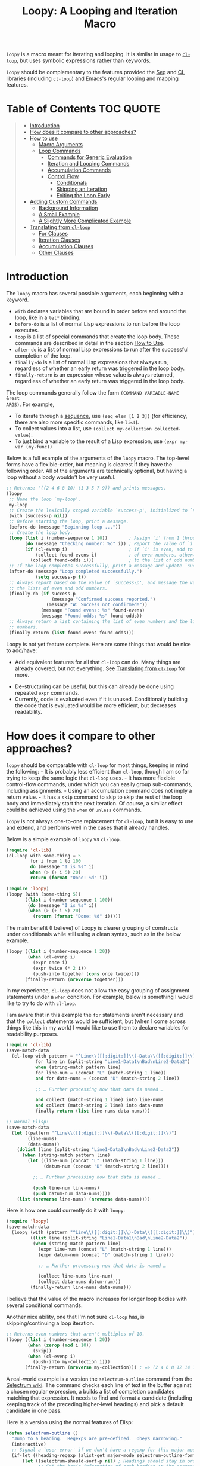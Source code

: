 #+title: Loopy: A Looping and Iteration Macro

=loopy= is a macro meant for iterating and looping.  It is similar in usage to
[[https://www.gnu.org/software/emacs/manual/html_node/cl/Loop-Facility.html][=cl-loop=]], but uses symbolic expressions rather than keywords.

=loopy= should be complementary to the features provided the [[https://www.gnu.org/software/emacs/manual/html_node/elisp/Sequence-Functions.html][Seq]] and [[https://www.gnu.org/software/emacs/manual/html_node/cl/index.html][CL]]
libraries (including =cl-loop=) and Emacs's regular looping and mapping
features.

* Table of Contents                                                     :TOC:QUOTE:
#+BEGIN_QUOTE
- [[#introduction][Introduction]]
- [[#how-does-it-compare-to-other-approaches][How does it compare to other approaches?]]
- [[#how-to-use][How to use]]
  - [[#macro-arguments][Macro Arguments]]
  - [[#loop-commands][Loop Commands]]
    - [[#commands-for-generic-evaluation][Commands for Generic Evaluation]]
    - [[#iteration-and-looping-commands][Iteration and Looping Commands]]
    - [[#accumulation-commands][Accumulation Commands]]
    - [[#control-flow][Control Flow]]
      - [[#conditionals][Conditionals]]
      - [[#skipping-an-iteration][Skipping an Iteration]]
      - [[#exiting-the-loop-early][Exiting the Loop Early]]
- [[#adding-custom-commands][Adding Custom Commands]]
  - [[#background-information][Background Information]]
  - [[#a-small-example][A Small Example]]
  - [[#a-slightly-more-complicated-example][A Slightly More Complicated Example]]
- [[#translating-from-cl-loop][Translating from =cl-loop=]]
  - [[#for-clauses][For Clauses]]
  - [[#iteration-clauses][Iteration Clauses]]
  - [[#accumulation-clauses][Accumulation Clauses]]
  - [[#other-clauses][Other Clauses]]
#+END_QUOTE

* Introduction

The =loopy= macro has several possible arguments, each beginning with a
keyword.

- =with= declares variables that are bound in order before and around the loop,
  like in a =let*= binding.
- =before-do= is a list of normal Lisp expressions to run before the loop executes.
- =loop= is a list of special commands that create the loop body.  These commands
  are described in detail in the section [[#how-to-use][How to Use]].
- =after-do= is a list of normal Lisp expressions to run after the successful
  completion of the loop.
- =finally-do= is a list of normal Lisp expressions that always run, regardless
  of whether an early return was triggered in the loop body.
- =finally-return= is an expression whose value is always returned, regardless
  of whether an early return was triggered in the loop body.

The loop commands generally follow the form =(COMMAND VARIABLE-NAME &rest
ARGS)=.  For example,

- To iterate through a [[https://www.gnu.org/software/emacs/manual/html_node/elisp/Sequences-Arrays-Vectors.html][sequence]], use =(seq elem [1 2 3])= (for efficiency, there
  are also more specific commands, like =list=).
- To collect values into a list, use =(collect my-collection collected-value)=.
- To just bind a variable to the result of a Lisp expression, use
  =(expr my-var (my-func))=

Below is a full example of the arguments of the =loopy= macro.  The top-level
forms have a flexible-order, but meaning is clearest if they have the following
order.  All of the arguments are technically optional, but having a loop without
a body wouldn't be very useful.

#+BEGIN_SRC emacs-lisp
    ;; Returns: '((2 4 6 8 10) (1 3 5 7 9)) and prints messages.
    (loopy
     ;; Name the loop `my-loop'.
     my-loop
     ;; Create the lexically scoped variable `success-p', initialized to `nil'.
     (with (success-p nil))
     ;; Before starting the loop, print a message.
     (before-do (message "Beginning loop ..."))
     ;; Create the loop body.
     (loop (list i (number-sequence 1 10))        ; Assign `i' from 1 through 10.
           (do (message "Checking number: %d" i)) ; Report the value of `i'.
           (if (cl-evenp i)                       ; If `i' is even, add to the list
               (collect found-evens i)            ; of even numbers, otherwise add
             (collect found-odds i)))             ; to the list of odd numbers.
     ;; If the loop completes successfully, print a message and update `success-p'.
     (after-do (message "Loop completed successfully.")
               (setq success-p t))
     ;; Always report based on the value of `success-p', and message the value of
     ;; the lists of even and odd numbers.
     (finally-do (if success-p
                     (message "Confirmed success reported.")
                   (message "W: Success not confirmed!"))
                 (message "Found evens: %s" found-evens)
                 (message "Found odds: %s" found-odds))
     ;; Always return a list containing the list of even numbers and the list of odd
     ;; numbers.
     (finally-return (list found-evens found-odds)))
#+END_SRC

Loopy is not yet feature complete.  Here are some things that would be nice to
add/have:
 - Add equivalent features for all that =cl-loop= can do.  Many things are
   already covered, but not everything.  See [[#translating_from_cl_loop][Translating from =cl-loop=]] for
   more.
- De-structuring can be useful, but this can already be done using repeated
  =expr= commands.
- Currently, code is evaluated even if it is unused.  Conditionally building the
  code that is evaluated would be more efficient, but decreases readability.

* How does it compare to other approaches?
  :PROPERTIES:
  :CUSTOM_ID: how-does-it-compare-to-other-approaches
  :END:

=loopy= should be comparable with =cl-loop= for most things, keeping in
mind the following: - It is probably less efficient than =cl-loop=,
though I am so far trying to keep the same logic that =cl-loop= uses. -
It has more flexible control-flow commands, under which you can easily
group sub-commands, including assignments. - Using an accumulation
command does not imply a return value. - It has a =skip= command to skip
to skip the rest of the loop body and immediately start the next
iteration.  Of course, a similar effect could be achieved using the
=when= or =unless= commands.

=loopy= is not always one-to-one replacement for =cl-loop=, but it is
easy to use and extend, and performs well in the cases that it already
handles.

Below is a simple example of =loopy= vs =cl-loop=.

#+BEGIN_SRC emacs-lisp
    (require 'cl-lib)
    (cl-loop with some-thing = 5
             for i from 1 to 100
             do (message "I is %s" i)
             when (> (+ i 5) 20)
             return (format "Done: %d" i))

    (require 'loopy)
    (loopy (with (some-thing 5))
           ((list i (number-sequence 1 100))
            (do (message "I is %s" i))
            (when (> (+ i 5) 20)
              (return (format "Done: %d" i)))))
#+END_SRC

The main benefit (I believe) of Loopy is clearer grouping of constructs
under conditionals while still using a clean syntax, such as in the
below example.

#+BEGIN_SRC emacs-lisp
    (loopy ((list i (number-sequence 1 20))
            (when (cl-evenp i)
              (expr once i)
              (expr twice (* 2 i))
              (push-into together (cons once twice))))
           (finally-return (nreverse together)))
#+END_SRC

In my experience, =cl-loop= does not allow the easy grouping of
assignment statements under a =when= condition.  For example, below is
something I would like to try to do with =cl-loop=.

I am aware that in this example the =for= statements aren't necessary
and that the =collect= statements would be sufficient, but (when I come
across things like this in my work) I would like to use them to declare
variables for readability purposes.

#+BEGIN_SRC emacs-lisp
    (require 'cl-lib)
    (save-match-data
      (cl-loop with pattern = "^Line\\([[:digit:]]\\)-Data\\([[:digit:]]\\)"
               for line in (split-string "Line1-Data1\nBad\nLine2-Data2")
               when (string-match pattern line)
               for line-num = (concat "L" (match-string 1 line))
               and for data-nums = (concat "D" (match-string 2 line))

               ;; … Further processing now that data is named …

               and collect (match-string 1 line) into line-nums
               and collect (match-string 2 line) into data-nums
               finally return (list line-nums data-nums)))

    ;; Normal Elisp:
    (save-match-data
      (let ((pattern "^Line\\([[:digit:]]\\)-Data\\([[:digit:]]\\)")
            (line-nums)
            (data-nums))
        (dolist (line (split-string "Line1-Data1\nBad\nLine2-Data2"))
          (when (string-match pattern line)
            (let ((line-num (concat "L" (match-string 1 line)))
                  (datum-num (concat "D" (match-string 2 line))))

              ;; … Further processing now that data is named …

              (push line-num line-nums)
              (push datum-num data-nums))))
        (list (nreverse line-nums) (nreverse data-nums))))
#+END_SRC

Here is how one could currently do it with =loopy=:

#+BEGIN_SRC emacs-lisp
    (require 'loopy)
    (save-match-data
      (loopy (with (pattern "^Line\\([[:digit:]]\\)-Data\\([[:digit:]]\\)"))
             ((list line (split-string "Line1-Data1\nBad\nLine2-Data2"))
              (when (string-match pattern line)
                (expr line-num (concat "L" (match-string 1 line)))
                (expr datum-num (concat "D" (match-string 2 line)))

                ;; … Further processing now that data is named …

                (collect line-nums line-num)
                (collect data-nums datum-num)))
             (finally-return line-nums data-nums)))
#+END_SRC

I believe that the value of the macro increases for longer loop bodies
with several conditional commands.

Another nice ability, one that I'm not sure =cl-loop= has, is
skipping/continuing a loop iteration.

#+BEGIN_SRC emacs-lisp
    ;; Returns even numbers that aren't multiples of 10.
    (loopy ((list i (number-sequence 1 20))
            (when (zerop (mod i 10))
              (skip))
            (when (cl-evenp i)
              (push-into my-collection i)))
           (finally-return (nreverse my-collection))) ; => (2 4 6 8 12 14 16 18)
#+END_SRC

A real-world example is a version the =selectrum-outline= command from the
[[https://github.com/raxod502/selectrum/wiki/Useful-Commands#jumping-to-outline-headings][Selectrum wiki]].  The command checks each line of text in the buffer against a
chosen regular expression, a builds a list of completion candidates matching
that expression.  It needs to find and format a candidate (including keeping
track of the preceding higher-level headings) and pick a default candidate in
one pass.

Here is a version using the normal features of Elisp:

#+BEGIN_SRC emacs-lisp
    (defun selectrum-outline ()
      "Jump to a heading.  Regexps are pre-defined.  Obeys narrowing."
      (interactive)
      ;; Signal a `user-error' if we don't have a regexp for this major mode.
      (if-let ((heading-regexp (alist-get major-mode selectrum-outline-formats)))
          (let ((selectrum-should-sort-p nil) ; Headings should stay in order of appearance.
                ;; Get the basic information of each heading in the accessible
                ;; portion of the buffer.
                (buffer-lines (split-string (buffer-string) "\n"))
                (line-number 0)
                (line-number-format)

                ;; Finding the default heading
                (default-heading)
                (current-line-number (line-number-at-pos (point)))

                ;; Keeping track of the tree.
                (backwards-prefix-list)
                (prev-heading-text)
                (prev-heading-level)

                ;; Backwards result of the `dolist'.  Will `nreverse'.
                (formatted-headings))

            (setq line-number-format
                  (concat "L%0"
                          (number-to-string
                           (length (number-to-string (length buffer-lines))))
                          "d: "))

            (save-match-data
              (dolist (text-line buffer-lines)
                ;; Increment line number when moving to next.
                (cl-incf line-number)
                (when (string-match heading-regexp text-line)
                  (let ((heading-text (match-string-no-properties 2 text-line))
                        (heading-level
                         (length (match-string-no-properties 1 text-line)))
                        (formatted-heading))

                    ;; Want to make sure this has a correct value.
                    (when (null prev-heading-level)
                      (setq prev-heading-level heading-level))

                    ;; Decide whether to update the prefix list and the previous
                    ;; heading level.
                    (cond
                     ;; If we've moved to a greater level (further down the tree),
                     ;; add the previous heading to the heading prefix list so
                     ;; that we can prepend it to the current heading when
                     ;; formatting.
                     ((> heading-level prev-heading-level)
                      (setq backwards-prefix-list (cons prev-heading-text
                                                        backwards-prefix-list)
                            prev-heading-level heading-level))
                     ;; Otherwise, if we've moved to a lower level (higher up the
                     ;; tree), and need to remove the most recently added prefix
                     ;; from the list (i.e., go from '(c b a) back to '(b a)).
                     ((< heading-level prev-heading-level)
                      (setq backwards-prefix-list (last backwards-prefix-list
                                                        heading-level)
                            prev-heading-level heading-level))
                     ;; Otherwise, do nothing.
                     (t nil))

                    ;; Regardless of what happens, update the previous heading text.
                    (setq prev-heading-text heading-text)

                    ;; Decide whether the previous formatted heading was the
                    ;; default.
                    (when (and (null default-heading)
                               (> (- line-number current-line-number) 0))
                      (setq default-heading (car formatted-headings)))

                    ;; Finally, add to list of formatted headings.
                    ;; Create heading of form "L#: a/b/c" as:
                    ;; - having a text property holding the line number
                    ;; - prepended with a formatted line number,
                    ;;   with the face `completions-annotations'.
                    (push (propertize
                           (concat (string-join (reverse backwards-prefix-list) "/")
                                   (and backwards-prefix-list "/")
                                   heading-text)
                           'line-number line-number
                           'selectrum-candidate-display-prefix
                           (propertize
                            (format line-number-format line-number)
                            'face 'completions-annotations))
                          formatted-headings)))))

            ;; Now that candidates formatted, select from candidates.
            (let ((chosen-heading
                   (selectrum-read "Jump to heading: "
                                   (nreverse formatted-headings)
                                   :default-candidate default-heading
                                   :history 'selectrum-outline-history
                                   :require-match t
                                   :no-move-default-candidate t)))
              ;; Push mark, in case we want to return to current location.  This
              ;; needs to happen /after/ the user has made it clear that they want
              ;; to go somewhere.
              (push-mark (point) t)
              ;; Move to beginning of chosen line.
              (forward-line (- (get-text-property 0 'line-number chosen-heading)
                               current-line-number))
              (beginning-of-line-text 1)))
        (user-error "selectrum-outline: No headings defined for %s." major-mode)))
#+END_SRC

Here is a version using =loopy=:

#+BEGIN_SRC emacs-lisp
    (defun selectrum-outline-loopy ()
      "Jump to a heading.  Regexps are pre-defined.  Obeys narrowing."
      (interactive)
      ;; Signal a `user-error' if we don't have a regexp for this major mode.
      (if-let ((heading-regexp (alist-get major-mode selectrum-outline-formats)))
          (let ((selectrum-should-sort-p))
            )

        (let ((selectrum-should-sort-p nil) ; Headings should stay in order of appearance.
              ;; Get the basic information of each heading in the accessible
              ;; portion of the buffer.
              (buffer-lines (split-string (buffer-string) "\n"))
              (line-number 0)
              (line-number-format)

              ;; Finding the default heading
              (default-heading)
              (current-line-number (line-number-at-pos (point)))

              ;; Keeping track of the tree.
              (backwards-prefix-list)
              (prev-heading-text)
              (prev-heading-level)

              ;; Backwards result of the `dolist'.  Will `nreverse'.
              (formatted-headings))

          (setq line-number-format
                (concat "L%0"
                        (number-to-string
                         (length (number-to-string (length buffer-lines))))
                        "d: "))

          (save-match-data
            (dolist (text-line buffer-lines)
              ;; Increment line number when moving to next.
              (cl-incf line-number)
              (when (string-match heading-regexp text-line)
                (let ((heading-text (match-string-no-properties 2 text-line))
                      (heading-level
                       (length (match-string-no-properties 1 text-line)))
                      (formatted-heading))

                  ;; Want to make sure this has a correct value.
                  (when (null prev-heading-level)
                    (setq prev-heading-level heading-level))

                  ;; Decide whether to update the prefix list and the previous
                  ;; heading level.
                  (cond
                   ;; If we've moved to a greater level (further down the tree),
                   ;; add the previous heading to the heading prefix list so
                   ;; that we can prepend it to the current heading when
                   ;; formatting.
                   ((> heading-level prev-heading-level)
                    (setq backwards-prefix-list (cons prev-heading-text
                                                      backwards-prefix-list)
                          prev-heading-level heading-level))
                   ;; Otherwise, if we've moved to a lower level (higher up the
                   ;; tree), and need to remove the most recently added prefix
                   ;; from the list (i.e., go from '(c b a) back to '(b a)).
                   ((< heading-level prev-heading-level)
                    (setq backwards-prefix-list (last backwards-prefix-list
                                                      heading-level)
                          prev-heading-level heading-level))
                   ;; Otherwise, do nothing.
                   (t nil))

                  ;; Regardless of what happens, update the previous heading text.
                  (setq prev-heading-text heading-text)

                  ;; Decide whether the previous formatted heading was the
                  ;; default.
                  (when (and (null default-heading)
                             (> (- line-number current-line-number) 0))
                    (setq default-heading (car formatted-headings)))

                  ;; Finally, add to list of formatted headings.
                  ;; Create heading of form "L#: a/b/c" as:
                  ;; - having a text property holding the line number
                  ;; - prepended with a formatted line number,
                  ;;   with the face `completions-annotations'.
                  (push (propertize
                         (concat (string-join (reverse backwards-prefix-list) "/")
                                 (and backwards-prefix-list "/")
                                 heading-text)
                         'line-number line-number
                         'selectrum-candidate-display-prefix
                         (propertize
                          (format line-number-format line-number)
                          'face 'completions-annotations))
                        formatted-headings)))))

          ;; Now that candidates formatted, select from candidates.
          (let ((chosen-heading
                 (selectrum-read "Jump to heading: "
                                 (nreverse formatted-headings)
                                 :default-candidate default-heading
                                 :history 'selectrum-outline-history
                                 :require-match t
                                 :no-move-default-candidate t)))
            ;; Push mark, in case we want to return to current location.  This
            ;; needs to happen /after/ the user has made it clear that they want
            ;; to go somewhere.
            (push-mark (point) t)
            ;; Move to beginning of chosen line.
            (forward-line (- (get-text-property 0 'line-number chosen-heading)
                             current-line-number))
            (beginning-of-line-text 1)))
        (user-error "selectrum-outline: No headings defined for %s." major-mode)))
#+END_SRC

For a "translation table" of sorts from =cl-loop= to =loopy=, see the end of
this document.

* How to use
  :PROPERTIES:
  :CUSTOM_ID: how-to-use
  :END:

Macro arguments set up the lexical environment the loop runs in, Lisp code that
runs before or after the loop, and the ultimate return value of the macro.  See
the section [[#macro_arguments][Macro Arguments]].

Loop commands are the main feature of the =loopy= macro.  By "command", I mean
the expressions that make up the =loop= macro argument, such as =list= in =(list
i '(1 2 3))=.  A command inserts code into the loop body, but can also perform
additional setup, such as initializing specified variables or creating extra
ones.  Many commands set up a condition for ending the loop.  See the section [[#loop_commands][Loop
Commands]].

The loop ends when any condition required by a loop command evaluates to
false.  If no conditions are needed, the loop runs infinitely until a =return= or
=leave= command is reached.  See the section [[#exiting_the_loop_early][Exiting the Loop Early]].

Returns must be stated explicitly, either as an early return for in the loop
body via the =return= command, or as a =finally-return= to the macro.  =nil= is
returned by default.

** Macro Arguments
   :PROPERTIES:
   :CUSTOM_ID: macro-arguments
   :END:

=loopy= takes at most 7 arguments.  They are all technically optional, but a loop
that does nothing isn't very useful.

A loop can be named by passing in an unquoted symbol as an argument.  All other
arguments are expressions that begin with a keyword from the table below.

| Keyword            | Other Names                  | Usage                                                     |
|--------------------+------------------------------+-----------------------------------------------------------|
| =with=             | =let*=                       | Declare variables before the loop.                        |
| =before-do=        | =before=                     | Run Lisp expressions before loop starts.                  |
| =loop=             | Can be excluded.             | Add expressions to loop body, performing further setup.   |
| =after-do=         | =after=, =else=, =else-do=   | Run Lisp expressions after loop successfully completes.   |
| =finally-do=       | =finally=                    | Always run Lisp expressions after loop exits.             |
| =finally-return=   | =return=                     | Return a value, regardless of how the loop completes.     |

Additionally, =(finally-return 1 2 3)= is the same as
=(finally-return (list 1 2 3))=.

** Loop Commands
   :PROPERTIES:
   :CUSTOM_ID: loop-commands
   :END:

Loop commands are only valid when inside the =loop= macro argument.

These are valid:

#+BEGIN_SRC emacs-lisp
    (loopy (loop (list i '(1 2 3))
                 (collect coll i))
           (finally-return coll))

    (loopy ((list i '(1 2 3))
            (collect coll i))
           (return coll))
#+END_SRC

This is not:

#+BEGIN_SRC emacs-lisp
    (loopy (with (list i '(1 2 3)))
           (return (collect coll i)))
#+END_SRC

Trying to use loop commands where they don't belong will result in errors when
the code is evaluated.

Underneath, interpreting a command results in "instructions" that describe how
to substitute code into the loop body and other locations.  This process is
described in detail in [[#background_information][Background Information]].

Some examples of instructions are: - Declaring a given variable in a let form to
make sure it's lexically scoped. - Declaring a generated variable in a let form
to contain a given value. - Adding a condition for continuing/exiting the
loop. - Adding code to be run during the main loop body. - Adding code to be run
after the main loop body.

The implementation details of commands generally shouldn't matter, except that
code from commands is evaluated in the order it was found.  This means that
attempting to do something like

#+BEGIN_SRC emacs-lisp
    (loopy (loop (collect coll (+ i 2))
                 (list i '(1 2 3)))
           (return coll))
#+END_SRC

won't work, as =i= is assigned a value after collecting =(+ i 2)= into =coll=.

For convenience and understanding, the same command can have multiple names
(such as =do= having the alias =progn=), and some commands can take optional
arguments (such as =list=).

For simplicity, the commands are described using the following notation:

- If a command has multiple names, the names are separated by a vertical
  bar, such as in =do|progn=.
- =VAR= is an unquoted symbol that will be used as a variable name, such
  as the =i= in =(list i my-list)=.
- =FUNC= is a Lisp function name, such as =my-func=, =#'my-func= or
  ='my-func=.
- =NAME= is an unquoted name of a loop (or, more accurately, of a
  =cl-block=).
- =EXPR= is a single Lisp expression, such as =(+ 1 2)=, ='(1 2 3)=,
  =my-var=, or =(some-function my-var)=.  =EXPRS= means multiple
  expressions.
- =CMD= is a loop command, as opposed to a normal Lisp expression.
  =(list i '(1 2 3))=, =(repeat 5)=, and =(return-from outer-loop 7)=
  are examples of loop commands.  =CMDS= means multiple commands.
- Optional arguments are surround by brackets.  =[EXPR]= is an optional
  expression, and =[CMD]= is an optional command.  By extension,
  =[EXPRS]= is equivalent to =[EXPR [EXPR [...]]]=, and =[CMDS]= to
  =[CMD [CMD [...]]]=.

*** Commands for Generic Evaluation
    :PROPERTIES:
    :CUSTOM_ID: commands-for-generic-evaluation
    :END:

- =(do|progn EXPRS)= :: Evaluate multiple Lisp expressions, like a
  =progn=.

  You cannot include arbitrary code in the loop body.  Trying to do so will
  result in errors, as the macro will attempt to interpret such code as a
  command.

  #+BEGIN_SRC emacs-lisp
      (loopy ((list i '(1 2 3))
              (do (message "%d" i))))
  #+END_SRC

- =(expr|exprs|set VAR [EXPRS])= :: Bind =VAR= to each =EXPR= in order.
  Once the last =EXPR= is reached, it is used repeatedly for the rest of the
  loop.  With no =EXPR=, =VAR= is repeatedly bound to =nil=.

  *NOTE*: Loops are lexically scoped, so this is not always the same as
  =(do (setq VAR EXPR))=.

  #+BEGIN_SRC emacs-lisp
      (loopy ((repeat 5) (expr i 1 2 3) (collect coll i))
             (return coll)) ; => '(1 2 3 3 3)

      (loopy ((repeat 5) (expr i 0 (1+ i)) (collect coll i))
             (return coll)) ; => '(0 1 2 3 4)
  #+END_SRC

*** Iteration and Looping Commands
    :PROPERTIES:
    :CUSTOM_ID: iteration-and-looping-commands
    :END:

Iteration commands bind local variables and determine when the loop ends.  If no
command sets that condition, then the loop runs forever.

- =(array VAR EXPR)= :: Iterate through the elements of the array =EXPR=.

  #+BEGIN_SRC emacs-lisp
      (loopy ((array i [1 2 3])
              (do (message "%d" i))))
  #+END_SRC

- =(array-ref|arrayf VAR EXPR)= :: Iterate through the elements of the
  array from =EXPR=, binding =VAR= to a =setf=-able place.

  #+BEGIN_SRC emacs-lisp
      (loopy (with (my-str "cat"))
             (loop (array-ref i my-str)
                   (do (setf i ?a)))
             (return my-str)) ; => "aaa"
  #+END_SRC

- =(cons|conses VAR EXPR [FUNC])= :: Iterate through the cons cells in the
  value of =EXPR=.  Optionally, find the cons cells via =FUNC= instead of
  =cdr=.

  #+BEGIN_SRC emacs-lisp
      (loopy (loop (cons i '(1 2 3))
                   (collect coll i))
             (finally-return coll)) ; => ((1 2 3) (2 3) (3))
  #+END_SRC

- =(list VAR EXPR [FUNC])= :: Iterate through the list =EXPR=, binding
  =VAR= to each element in the list.  Optionally, update the list by
  =FUNC= instead of =cdr=.

  #+BEGIN_SRC emacs-lisp
      (loopy ((list i (number-sequence 1 10 3)) ; Inclusive, so '(1 4 7 10).
              (do (message "%d" i))))
  #+END_SRC

- =(list-ref|listf VAR EXPR [FUNC])= :: Iterate through the list =EXPR=,
  binding =VAR= to each element in the list as a =setf=-able location.
  Optionally, update the list by =FUNC= instead of =cdr=.

  #+BEGIN_SRC emacs-lisp
      (loopy (with (my-list '(1 2 3)))
             (loop (list-ref i my-list)
                   (do (setf i 7)))
             (finally-return my-list)) ; Returns '(7 7 7).
  #+END_SRC

- =(repeat EXPR)= :: Add a condition that the loop should stop after
  =EXPR= iterations.

  #+BEGIN_SRC emacs-lisp
        (loopy ((repeat 3)
              (do (message "Messaged three times."))))
  #+END_SRC

- =(repeat VAR EXPR)= :: Add a condition that the loop should stop after
  =EXPR= iterations.  =VAR= starts at 0, and is incremented by 1 at the
  end of the loop.

  #+BEGIN_SRC emacs-lisp
      (loopy ((repeat i 3)
              (do (message "%d" i))))
  #+END_SRC

- =(seq VAR EXPR)= :: Iterate through the sequence =val=, binding =var= to
  the elements of the sequence.

  #+BEGIN_SRC emacs-lisp
      (loopy ((seq i [1 2 3]) (collect coll i))
             (return coll)) ; => (1 2 3)
  #+END_SRC

- =(seq-ref|seqf VAR EXPR)= :: Iterate through the sequence =val=, binding
  =var= to the elements of the sequence as a =setf=-able place.

  #+BEGIN_SRC emacs-lisp
      (loopy (with (my-seq '(1 2 3 4)))
                       (loop (seq-ref i my-seq)
                             (do (setf i 7)))
                       (return my-seq)) ; => '(7 7 7 7)
  #+END_SRC

*** Accumulation Commands
    :PROPERTIES:
    :CUSTOM_ID: accumulation-commands
    :END:

Unlike in =cl-loop=, the presence of an accumulation command does not imply a
return value.  You must provide a variable in which to store the accumulated
value.  If you wish, you can then return the value of that variable (either
early, or after the loop).

- =(append VAR EXPR)= :: Repeatedly =append= the value of =EXPR= to =VAR=.
  =VAR= starts as =nil=.

  #+BEGIN_SRC emacs-lisp
      (loopy ((list i '((1 2 3) (4 5 6)))
              (append coll i))
             (return coll)) ; => '(1 2 3 4 5 6)
  #+END_SRC

- =(collect VAR EXPR)= :: Repeatedly =append= a list containing value of
  =EXPR= to =VAR=.  =VAR= starts as =nil=.

  #+BEGIN_SRC emacs-lisp
      (loopy ((seq i [1 2 3])
              (collect coll i))
             (finally-return coll)) ; => '(1 2 3)
  #+END_SRC

  In =cl-loop=, =collect EXPR= means to repeatedly =push= the value of =EXPR=
  into the accumulated list, and then =nreverse= that list for a return
  value.  If you specifically want this behavior, then you should use the
  =push-into= command like in its example below.

- =(concat VAR EXPR)= :: Repeatedly =concat= the value of =EXPR= onto the
  end of =VAR=.  =VAR= starts as =nil=.  See the =vconcat= command for
  vectors.

  #+BEGIN_SRC emacs-lisp
      (loopy ((list i '("a" "b" "c"))
              (concat str i))
             (return str)) ; => "abc"
  #+END_SRC

- =(count VAR EXPR)= :: Count the number of times that =EXPR= evaluates to
  a non-nil value, adding 1 to =VAR= each time.  =VAR= starts at 0.

  #+BEGIN_SRC emacs-lisp
      (loopy ((list i '(1 nil 3 nil 5))
              (count non-nil-count i))
             (return non-nil-count)) ; => 3
  #+END_SRC

- =(max|maximize VAR EXPR)= :: Repeatedly set =VAR= to the greater of
  =VAR= and the value of =EXPR=.  =VAR= starts at =-1.0e+INF=, so that
  any other value should be greater that it.

  #+BEGIN_SRC emacs-lisp
      (loopy ((list i '(1 11 2 10 3 9 4 8 5 7 6))
              (max my-max i))
             (return my-max)) ; => 11
  #+END_SRC

- =(min|minimize VAR EXPR)= :: Repeatedly set =VAR= to the lesser of =VAR=
  and the value of =EXPR=.  =VAR= starts at =1.0e+INF=, so that any other
  value should be less than it.

  #+BEGIN_SRC emacs-lisp
      (loopy ((list i '(1 11 2 10 3 0 9 4 8 5 7 6))
              (min my-min i))
             (return my-min)) ; => 0
  #+END_SRC

- =(nconc VAR EXPR)= :: Repeatedly concatenate the value of =EXPR= onto
  =VAR= with =nconc=.  Unlike =append=, =nconc= does not concatenate
  copies of the lists, but modifies =VAR= directly.

  #+BEGIN_SRC emacs-lisp
      (loopy (loop (list i '((1 2 3 4) (5 6 7 8)))
                   (nconc my-new-list i))
             (return my-new-list)) ; => '(1 2 3 4 5 6 7 8)
  #+END_SRC

- =(push|push-into VAR EXPR)= :: Repeatedly =push= =EXPR= into =VAR=.
  =VAR= stars as =nil=.

  #+BEGIN_SRC emacs-lisp
      (loopy ((seq i [1 2 3])
              (push reversed i))
             (finally-return (nreverse reversed))) ; => '(1 2 3)
  #+END_SRC

- =(sum VAR EXPR)= :: Repeatedly set =VAR= to the sum of the value of
  =EXPR= and =VAR=.  =VAR= starts at 0.

  #+BEGIN_SRC emacs-lisp
      (loopy ((list i '(1 2 3 4))
              (sum my-sum i))
             (return my-sum)) ; => 10
  #+END_SRC

- =(vconcat VAR EXPR)= :: Repeatedly =vconcat= the value of =EXPR= onto
  =VAR=.  =VAR= starts as =nil=.

  #+BEGIN_SRC emacs-lisp
      (loopy ((list i '([1 2 3] [4 5 6]))
              (vconcat vector i))
             (return vector)) ; => [1 2 3 4 5 6]
  #+END_SRC

*** Control Flow
    :PROPERTIES:
    :CUSTOM_ID: control-flow
    :END:

**** Conditionals
     :PROPERTIES:
     :CUSTOM_ID: conditionals
     :END:

Conditional commands in =loopy= can take multiple sub-commands, and work more
like their Lisp counterparts.  There is therefore no need for an =and= command as
used in =cl-loop=.

- =(when EXPR CMDS)= :: Like the Lisp =when=, run =CMDS= only if =EXPR= is
  non-nil.

  #+BEGIN_SRC emacs-lisp
      ;; Get only the inner lists with all even numbers.
      ;; => '((2 4 6) (8 10 12) (16 18 20))
      (loopy ((list i '((2 4 6) (8 10 12) (13 14 15) (16 18 20)))
              (when (loopy ((list j i)
                            (when (cl-oddp j)
                              (return nil)))
                            (else-do (cl-return t)))
                (collect only-evens i)))
             (finally-return only-evens))
  #+END_SRC

- =(if EXPR CMDS)= :: Like the Lisp =if=, run the first command if =EXPR=
  is non-nil.  Otherwise, run the remaining commands.

  #+BEGIN_SRC emacs-lisp
      ;; => '((7 5 3 1) (6 4 2) (3 3 3))
      (loopy ((seq i [1 2 3 4 5 6 7])
              (if (cl-oddp i)
                  (push-into reversed-odds i)
                (push-into reversed-evens i)
                (push-into some-threes 3)))
                (finally-return (list reversed-odds
                                      reversed-evens
                                      some-threes)))
  #+END_SRC

- =(cond [(EXPR CMDS) [...]])= :: Like the Lisp =cond=, for the first
  =EXPR= to evaluate to non-nil, run the following commands =CMDS=.

  #+BEGIN_SRC emacs-lisp
      (loopy ((list i '(1 2 3 "cat" 4 5 6 "dog"))
              (cond
               ((not (numberp i)) (collect not-numbers i))
               ((cl-evenp i)      (collect evens i))
               (t                 (collect odds i))))
             (return evens odds not-numbers)) ; => '((2 4 6) (1 3 5) ("cat" "dog"))
  #+END_SRC

**** Skipping an Iteration
     :PROPERTIES:
     :CUSTOM_ID: skipping-an-iteration
     :END:

- =(skip|continue)= :: Go to next loop iteration.

  #+BEGIN_SRC emacs-lisp
      (loopy ((seq i (number-sequence 1 20))
              (when (zerop (mod i 10)) (skip))
              (when (cl-evenp i)       (push-into my-collection i)))
             (finally-return (nreverse my-collection))) ; => (2 4 6 8 12 14 16 18)
  #+END_SRC

**** Exiting the Loop Early
     :PROPERTIES:
     :CUSTOM_ID: exiting-the-loop-early
     :END:

The loop is contained in a =cl-block=, and these forms are all variations of
=cl-return-from= underneath.  In fact, you could use =(do (cl-return-from NAME
VAL))= to achieve the same effect.  These forms are provided for convenience.

- =(return EXPR)= :: Leave the current loop, returning value.

  #+BEGIN_SRC emacs-lisp
      (loopy (with  (j 0))
             ((do (cl-incf j))
              (when (> j 5)
                (return j))))
  #+END_SRC

- =(return-from NAME EXPR)= :: Leave the loop =NAME=, returning =VAL=.

  #+BEGIN_SRC emacs-lisp
      (loopy outer-loop
          ((list inner-list '((1 2 3) (1 bad-val? 1) (4 5 6)))
              (do (loopy ((list i inner-list)
                          (when (eq i 'bad-val?)
                          (return-from outer-loop 'bad-val?)))))))
  #+END_SRC

- =(leave|break)= :: Leave the loop.  Return =nil=.

  #+BEGIN_SRC emacs-lisp
      (loopy ((list i '(1 2 3 "cat" 4 5 6))
              (if (numberp i)
                  (do (message "Number: %d" i))
                (leave))))
  #+END_SRC

- =(leave-from|break-from NAME)= :: Leave the loop =NAME=.  Return =nil=.

  #+BEGIN_SRC emacs-lisp
      (loopy outer
          (with (failure-condition 'fail)
                  (failed-p nil))
          ((list i '((1 2 3) (4 5 6) (7 fail 8)))
              (do (loopy ((list j i)
                          (when (eq j failure-condition)
                          ;; Note: Can't do (expr failed-p t), since
                          ;;       `expr' is local to its own loop.
                          (do (setq failed-p t))
                          (break-from outer))))))
          (finally-do (if failed-p
                          (message "Failed!")
                          (message "Success!"))))
  #+END_SRC

* Adding Custom Commands
  :PROPERTIES:
  :CUSTOM_ID: adding-custom-commands
  :END:

** Background Information
   :PROPERTIES:
   :CUSTOM_ID: background-information
   :END:

The core working of =loopy= is taking a command and generating code that is
substituted into a loop body.

For example, the parsing the command =(list i '(1 2 3))= produces the following
instructions.  Some commands require the creation of unique temporary variables,
such as =g3019= in the below output.

#+BEGIN_SRC emacs-lisp
    (loopy--implicit-vars g3019 '(1 2 3))
    (loopy--explicit-vars i nil)
    (loopy--pre-conditions consp g3019)
    (loopy--main-body setq i (car g3019))
    (loopy--latter-body setq g3019 (cdr g3019))
#+END_SRC

The =car= of an instruction is the place to put code and the =cdr= of the
instruction is said code to put.  You can see that not all of the code to be
inserted is a valid Lisp form.  Some of it is inserted into variable lists like
in =let= and =let*= instead of being treated as an expression.

| Place                     | Code                         |
|---------------------------+------------------------------|
| =loopy--implicit-vars=    | =(g3019 '(1 2 3))=           |
| =loopy--explicit-vars=    | =(i nil)=                    |
| =loopy--pre-conditions=   | =(consp g3019)=              |
| =loopy--main-body=        | =(setq i (car g3019))=       |
| =loopy--latter-body=      | =(setq g3019 (cdr g3019))=   |

Commands are parsed by =loopy--parse-body-forms=, which receives a list of
commands and returns a list of instructions.  For commands that take sub-commands
as arguments (such as =cond=, =if=, and =when=), more specific parsing functions
are called in a mutually recursive fashion (e.g., Function-1 uses Function-2
which uses Function-1, and so on).

For example, consider the function =loopy--parse-conditional-forms=, which
parses the =if=, =when=, and =unless= commands.  It needs to be able to group any
code going to the loop body under its respective conditional control structure
and condition.  To do this, it uses =loopy--parse-body-forms= to turn its
sub-commands into a list of instructions, and then checks the =car= of each
instruction.

#+BEGIN_SRC emacs-lisp
    (defun loopy--parse-conditional-forms (wrapper condition forms &optional loop-name)
      "Parse FORMS, wrapping `loopy--main-body' expressions in a conditional form.
    The instructions (e.g., return expressions) are wrapped with a
    WRAPPER with CONDITION.  Optionally needs LOOP-NAME for block
    returns."
      (let ((full-instructions)
            (sub-instructions (loopy--parse-body-forms forms loop-name))
            (conditional-body))
        (dolist (instruction sub-instructions)
          (cl-case (car instruction)
            (loopy--main-body (push (cdr instruction) conditional-body))
            (t                (push instruction full-instructions))))
        (push `(loopy--main-body . (,wrapper ,condition ,@conditional-body))
              full-instructions)
        full-instructions))
#+END_SRC

The hardest part of this exchange is making sure the inserted code ends up in
the correct order.

A loop body command has 7 main places to put code.  Here is a quick description
of each and an example taken mainly from parsing the =list= command.

- =loopy--explicit-generalized-vars= :: Lists of a symbol and a macro
  expansion that will be given to =cl-symbol-macrolet=.  This is used for
  =setf=-able variables.

- =loopy--implicit-vars= :: Lists of a symbol and an expression that will
  be given to =let=.  This is used for creating variables that are not
  named by must exists, such as for holding ='(1 2 3)= in
  =(list i '(1 2 3))=.

- =loopy--explicit-vars= :: Lists of a symbol and an expression that will
  be given to =let=.  This is needed to ensure that named variables in
  commands are lexically scoped, such as the =i= in =(list i '(1 2 3))=.

- =loopy--pre-conditions= :: Expressions that determine if the =while=
  loop runs/continues, such as whether a list still has elements in it.
  If there is more than one expression, than all expressions are used in
  an =and= special form.

- =loopy--main-body= :: Expressions that make up the main body of the
  loop.

- =loopy--latter-body= :: Expressions that need to be run after the main
  body, such as updating implicit variables.

- =loopy--post-conditions= :: Expressions that determine whether the
  =while= loop continues, but checked after the loop body has run.  The
  code from this is ultimately appended to the latter body before being
  substituted in.

There are 5 more variables a loop command can push to, but they are derived from
the macro's arguments.  Adding to them after using a macro argument might lead to
unintended behavior.  You might wish to use them if, for example, you are
concerned with what happens after the loop exits/completes.

- =loopy--with-vars= :: Lists of a symbol and an expression that will be
  given to =let*=.  These are derived from the =with= macro argument.

- =loopy--before-do= :: Expressions to evaluate before the loop.  These are
  derived from the =before-do= macro argument.

- =loopy--after-do= :: Expressions to evaluate after the loop completes
  successfully.  These are derived from the =after-do= macro argument.

- =loopy--final-do= :: Expressions to evaluate after the loop completes,
  regardless of success.  These are derived from the =finally-do= macro
  argument.

- =loopy--final-return= :: An expression that is always returned by the
  macro, regardless of any early returns in the loop body.  This is
  derived from the =finally-return= macro argument.

These variables will be substituted into the following list of code, which is
returned by the =loopy= macro for evaluation.

#+BEGIN_SRC emacs-lisp
    `(cl-symbol-macrolet (,@(or loopy--explicit-generalized-vars
                                (list (list (gensym) nil))))
           (let* (,@(or loopy--with-vars '((_))))
             (let (,@(or (append loopy--implicit-vars loopy--explicit-vars)
                         '((_))))
               (let ((loopy--early-return-capture
                      (cl-block ,loopy--name-arg
                        ,@loopy--before-do
                        (while ,(cl-case (length loopy--pre-conditions)
                                  (0 t)
                                  (1 (car loopy--pre-conditions))
                                  (t (cons 'and loopy--pre-conditions)))
                          (cl-tagbody
                           ,@loopy--main-body
                           loopy--continue-tag
                           ,@loopy--latter-body))
                        ,@loopy--after-do
                        nil)))
                 ,@loopy--final-do
                 ,(if loopy--final-return
                      loopy--final-return
                    'loopy--early-return-capture)))))
#+END_SRC

** A Small Example
   :PROPERTIES:
   :CUSTOM_ID: a-small-example
   :END:

To implement a custom loop body command, =loopy= needs two pieces of
information:
1. The keyword that names your command
2. The parsing function that can turn uses of your command into instructions.

Importantly, your custom commands cannot share a name.

For example, say that you're tired of typing out
=(do (message "Hello, %s" first last))= and would prefer to instead use
=(greet FIRST [LAST])=.  This only requires pushing code into the main
loopy body, so the definition of the parsing function is quite simple.

#+BEGIN_SRC emacs-lisp
    (cl-defun my-loopy-greet-command-parser ((_ first &optional last))
      "Greet one with first name FIRST and optional last name LAST."
      `((loopy--main-body . (if ,last
                                (message "Hello, %s %s" ,first ,last)
                              (message "Hello, %s" ,first)))))
#+END_SRC

=loopy= will pass the entire command expression to the parsing function, and
expects back a list of instructions.

To tell =loopy= about this function, add it and the command name =greet= to
=loopy-custom-command-parsers=.

#+BEGIN_SRC emacs-lisp
    (add-to-list 'loopy-custom-command-parsers
                 '(greet . my-loopy-greet-command-parser))
#+END_SRC

After that, you can use your custom command in the loop body.

#+BEGIN_SRC emacs-lisp
    (loopy ((list name '(("John" "Deer") ("Jane" "Doe") ("Jimmy")))
            (greet (car name) (cadr name))))
#+END_SRC

By running =M-x pp-macroexpand-last-sexp= on the above expression, you can see
that it expands to do what we want, as expected.

#+BEGIN_SRC emacs-lisp
    (cl-symbol-macrolet ((g3314 nil))
      (let* ((_))
        (let ((g3313 '(("John" "Deer") ("Jane" "Doe") ("Jimmy")))
              (name nil))
          (let ((loopy--early-return-capture
                 (cl-block nil
                   (while (consp g3313)
                     (cl-tagbody
                      (setq name (car g3313))
                      (if (cadr name)
                          (message "Hello, %s %s" (car name) (cadr name))
                        (message "Hello, %s" (car name)))
                      loopy--continue-tag
                      (setq g3313 (cdr g3313))))
                   nil)))
            loopy--early-return-capture))))
#+END_SRC

** A Slightly More Complicated Example
   :PROPERTIES:
   :CUSTOM_ID: a-slightly-more-complicated-example
   :END:

Lets say we want to emulate =cl-loop='s =always= clause, which causes the loop
to return =nil= if an expression evaluates to =nil= and =t= otherwise.

Here is an example:

#+BEGIN_SRC emacs-lisp
    (cl-loop for i in (number-sequence 1 9) always (< i 10)) ; => t
#+END_SRC

Without custom commands, you could write the following in =loopy=.

#+BEGIN_SRC emacs-lisp
    (loopy ((list i (number-sequence 1 9))
            (unless (< i 10) (return nil)))
           (after-do (cl-return t)))
#+END_SRC

This general approach is certainly wordier.  Tere's how you could do it with a
custom command:

#+BEGIN_SRC emacs-lisp
    (cl-defun my--loopy-always-command-parser ((_ &rest conditions))
      "Parse a command of the form `(always cond1 cond2)'.
    If any condition is `nil', `loopy' should immediately return `t'"
      (let (instructions)
        (push `(loopy--after-do . (cl-return t)) instructions)
        (dolist (condition conditions)
          (push `(loopy--post-conditions . ,condition) instructions))
        instructions))

    (add-to-list 'loopy-custom-command-parsers
                 (cons 'always #'my--loopy-always-command-parser))


    (loopy ((list i (number-sequence 1 9)) (always (< i 10)))) ; => t

    (loopy ((list i (number-sequence 1 9))
            (list j '(2 4 6 8 9))
            (always (< i 10) (cl-evenp j)))) ; => nil
#+END_SRC

It's still slightly more typing, but not by much.  I take this to mean that
=loopy= is better for more complicated loops rather than smaller ones.

* Translating from =cl-loop=
  :PROPERTIES:
  :CUSTOM_ID: translating-from-cl-loop
  :END:

** For Clauses
   :PROPERTIES:
   :CUSTOM_ID: for-clauses
   :END:

As Emacs has many functions that return lists, I decided to not implement an
exact equivalent for every for-clause that =cl-loop= has.  Instead, one can just
iterate through the return value of the appropriate function using the =list=
command.

| =cl-loop=                                       | =loopy=                                            |
|-------------------------------------------------+----------------------------------------------------|
| =for VAR from EXPR1 to EXPR2 by EXPR3=          | =(list VAR (number-sequence EXPR1 EXPR2 EXPR3))=   |
| =for VAR in LIST [by FUNCTION]=                 | =(list VAR LIST [FUNC])=                           |
| =for VAR on LIST [by FUNCTION]=                 | =(cons VAR VAL [FUNC])=                            |
| =for VAR in-ref LIST by FUNCTION=               | =(list-ref VAR LIST [FUNC])=                       |
| =for VAR across ARRAY=                          | =(array VAR ARRAY)=                                |
| =for VAR across-ref ARRAY=                      | =(array-ref VAR ARRAY)=                            |
| =for VAR being the elements of SEQUENCE=        | =(seq VAR SEQUENCE)=                               |
| =for VAR being the elements of-ref SEQUENCE=    | =(seq-ref VAR SEQUENCE)=                           |
| =for VAR being the symbols [of OBARRAY]=        | None so far.                                       |
| =for VAR being the hash-keys of HASH-TABLE=     | =(list VAR (hash-table-keys HASH-TABLE))=          |
| =for VAR being the hash-values of HASH-TABLE=   | =(list VAR (hash-table-values HASH-TABLE))=        |
| =for VAR being the key-codes of KEYMAP=         | None so far.                                       |
| =for VAR being the key-bindings of KEYMAP=      | None so far.                                       |
| =for VAR being the key-seqs of KEYMAP=          | None so far.                                       |
| =for VAR being the overlays [of BUFFER]=        | None so far.                                       |
| =for VAR being the intervals [of BUFFER]=       | None so far.                                       |
| =for VAR being the frames=                      | =(list VAR (frame-list))=                          |
| =for VAR being the windows [of FRAME]=          | =(list VAR (window-list FRAME))=                   |
| =for VAR being the buffers=                     | =(list VAR (buffer-list))=                         |
| =for VAR = EXPR1 then EXPR2=                    | =(expr VAR EXPR1 EXPR2)=                           |

** Iteration Clauses
   :PROPERTIES:
   :CUSTOM_ID: iteration-clauses
   :END:

| =cl-loop=           | =loopy=                 |
|---------------------+-------------------------|
| repeat INT do ...   | (repeat INT)            |
| while COND do ...   | (unless COND (leave))   |
| until COND do ...   | (when COND (leave))     |
| iter-by iterator    | None so far.            |

The clauses =always=, =never=, =thereis= can be replaced with a combination of
=loopy='s loop commands and macro arguments.  Telow is an example from the CL Lib
manual.

#+BEGIN_SRC emacs-lisp
    ;; With `cl-loop':
    (if (cl-loop for size in size-list always (> size 10))
        (only-big-sizes)
      (some-small-sizes))

    ;; With `loopy`:
    ;; Depends on whether the functions have a return value.
    (loopy ((list size size-list)
            ;; `return` is just a wrapper for `cl-return`.
            (when (< size 10) (return (some-small-sizes))))
           ;; Only runs if loop doesn't exit early.
           (after-do (cl-return (only-big-sizes))))
#+END_SRC

A seen in the above example, =loopy= does not always have a one-to-one
translation to =cl-loop= ([[#a_slightly_more_complicated_example][though you could try a custom command]]).

It is not an explicit goal to be able to replace all uses of =cl-loop= with
=loopy=.  T'd prefer that =loopy= be useful in places where =cl-loop= might not
be enough, instead of forcing =loopy= into places that =cl-loop= already works
well.

Other options in the above example include =cl-every= and =seq-every-p=.

** Accumulation Clauses
   :PROPERTIES:
   :CUSTOM_ID: accumulation-clauses
   :END:

*NOTE*: In =loopy=, accumulation commands do not imply a return value.  You
cannot simply do =(collect FORM)=; you must always give a variable into which to
accumulate the form.

| =cl-loop=                  | =loopy=                |
|----------------------------+------------------------|
| =append FORM into VAR=     | =(append VAR FORM)=    |
| =collect FORM into VAR=    | =(collect VAR FORM)=   |
| =concat FORM into VAR=     | =(concat VAR FORM)=    |
| =count FORM into VAR=      | =(count VAR FORM)=     |
| =maximize FORM into VAR=   | =(max VAR FORM)=       |
| =minimize FORM into VAR=   | =(min VAR FORM)=       |
| =nconc FORM into VAR=      | =(nconc VAR FORM)=     |
| =sum FORM into VAR=        | =(sum VAR FORM)=       |
| =vconcat FORM into VAR=    | =(vconcat VAR FORM)=   |

** Other Clauses
   :PROPERTIES:
   :CUSTOM_ID: other-clauses
   :END:

In =loopy=, =if=, =when=, and =unless= can take multiple loop commands as
arguments, and operate more like their Lisp counterparts.

This means that =if= is not a synonym for =when=.  Tust like the normal Lisp
special form =if=, =(if COND cmd1 cmd2 cmd3)= only runs =cmd1= if =COND=
evaluates to non-nil, and only runs commands =cmd2= and =cmd3= if =COND=
evaluates to =nil=.

=loopy= also provides the command =cond=, which works like the normal Lisp
special form =cond=.

| =cl-loop=                | =loopy=                                       |
|--------------------------+-----------------------------------------------|
| =with var = value=       | =(with (VAR VALUE))= as a macro argument      |
| =if COND clause=         | =(if COND CMDS)= as a loop command            |
| =when COND clause=       | =(when COND CMDS)= as a loop command          |
| =unless COND clause=     | =(unless COND CMDS)= as a loop command        |
| =named NAME=             | =NAME= as a macro argument                    |
| =initially [do] EXPRS=   | =(before-do EXPRS)= as a macro argument       |
| =finally [do] EXPRS=     | =(finally-do EXPRS)= as a macro argument      |
| =finally return EXPR=    | =(finally-return EXPR)= as a macro argument   |
| =do EXPR=                | =(do EXPRS)= as a loop command                |
| =return EXPR=            | =(return EXPR)= as a loop command             |

# flycheck-disabled-checkers: (proselint)
# Local Variables:
# End:
